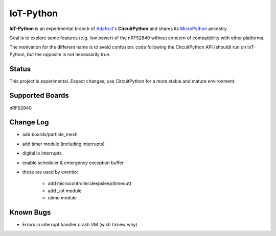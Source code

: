 IoT-Python
====================================

**IoT-Python** is an experimental branch of `Adafruit's <https://www.adafruit.com>`_ **CircuitPython** and shares its `MicroPython <https://micropython.org>`_ ancestry.

Goal is to explore some features (e.g. low power) of the nRF52840 without concern of compatibility with other platforms.

The motivation for the different name is to avoid confusion: code following the CircuitPython API (should) run on IoT-Python, but the opposite is not necessarily true.

Status
------

This project is experimental. Expect changes; use CircuitPython for a more stable and mature environment.

Supported Boards
----------------

nRF52840

Change Log
----------

- add boards/particle_mesh
- add timer module (including interrupts)
- digital io interrupts
- enable scheduler & emergency exception buffer
- these are used by eventio:

    - add microcontroller.deepsleep(timeout)
    - add _iot module
    - utime module

Known Bugs
----------

- Errors in interrupt handler crash VM (wish I knew why)
